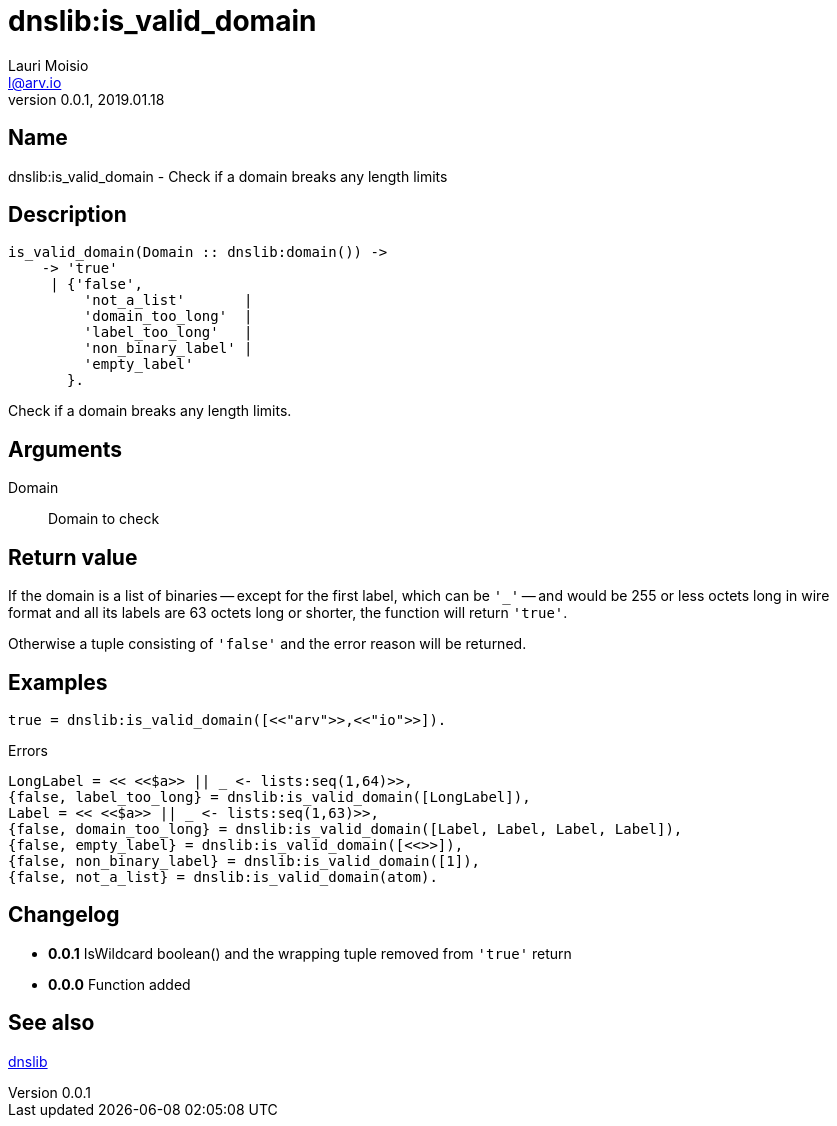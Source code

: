 = dnslib:is_valid_domain
Lauri Moisio <l@arv.io>
Version 0.0.1, 2019.01.18
:ext-relative: {outfilesuffix}

== Name

dnslib:is_valid_domain - Check if a domain breaks any length limits

== Description

[source,erlang]
----
is_valid_domain(Domain :: dnslib:domain()) ->
    -> 'true'
     | {'false',
         'not_a_list'       |
         'domain_too_long'  |
         'label_too_long'   |
         'non_binary_label' |
         'empty_label'
       }.
----

Check if a domain breaks any length limits.

== Arguments

Domain::

Domain to check

== Return value

If the domain is a list of binaries -- except for the first label, which can be `'_'` -- and would be 255 or less octets long in wire format and all its labels are 63 octets long or shorter, the function will return `'true'`.

Otherwise a tuple consisting of `'false'` and the error reason will be returned.

== Examples

[source,erlang]
----
true = dnslib:is_valid_domain([<<"arv">>,<<"io">>]).
----

.Errors
[source,erlang]
----
LongLabel = << <<$a>> || _ <- lists:seq(1,64)>>,
{false, label_too_long} = dnslib:is_valid_domain([LongLabel]),
Label = << <<$a>> || _ <- lists:seq(1,63)>>,
{false, domain_too_long} = dnslib:is_valid_domain([Label, Label, Label, Label]),
{false, empty_label} = dnslib:is_valid_domain([<<>>]),
{false, non_binary_label} = dnslib:is_valid_domain([1]),
{false, not_a_list} = dnslib:is_valid_domain(atom).
----

== Changelog

* *0.0.1* IsWildcard boolean() and the wrapping tuple removed from `'true'` return
* *0.0.0* Function added

== See also

link:dnslib{ext-relative}[dnslib]
